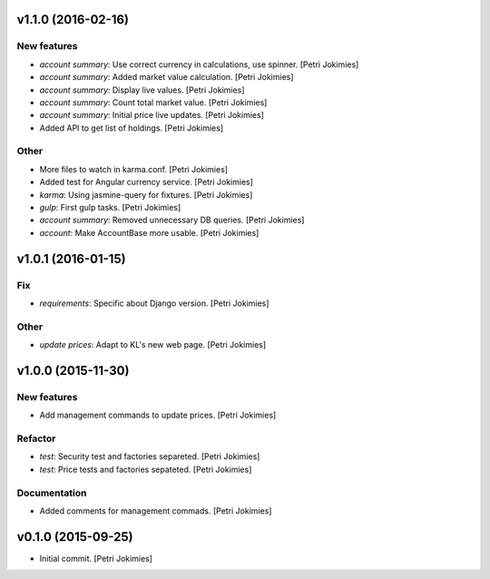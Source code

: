 .. :changelog:

v1.1.0 (2016-02-16)
-------------------

New features
~~~~~~~~~~~~

- *account summary*: Use correct currency in calculations, use spinner.
  [Petri Jokimies]
















- *account summary*: Added market value calculation. [Petri Jokimies]

- *account summary*: Display live values. [Petri Jokimies]

- *account summary*: Count total market value. [Petri Jokimies]

- *account summary*: Initial price live updates. [Petri Jokimies]




- Added API to get list of holdings. [Petri Jokimies]

Other
~~~~~

- More files to watch in karma.conf. [Petri Jokimies]

- Added test for Angular currency service. [Petri Jokimies]

- *karma*: Using jasmine-query for fixtures. [Petri Jokimies]

- *gulp*: First gulp tasks. [Petri Jokimies]

- *account summary*: Removed unnecessary DB queries. [Petri Jokimies]




- *account*: Make AccountBase more usable. [Petri Jokimies]




v1.0.1 (2016-01-15)
-------------------

Fix
~~~

- *requirements*: Specific about Django version. [Petri Jokimies]







Other
~~~~~

- *update prices*: Adapt to KL's new web page. [Petri Jokimies]

v1.0.0 (2015-11-30)
-------------------

New features
~~~~~~~~~~~~

- Add management commands to update prices. [Petri Jokimies]




Refactor
~~~~~~~~

- *test*: Security test and factories separeted. [Petri Jokimies]

- *test*: Price tests and factories sepateted. [Petri Jokimies]

Documentation
~~~~~~~~~~~~~

- Added comments for management commads. [Petri Jokimies]

v0.1.0 (2015-09-25)
-------------------

- Initial commit. [Petri Jokimies]
